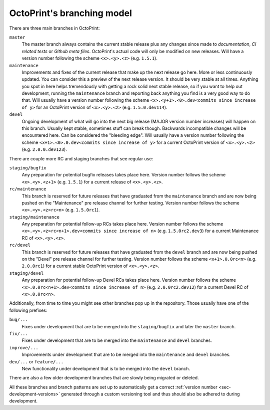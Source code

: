 .. _sec-development-branches:

OctoPrint's branching model
===========================

There are three main branches in OctoPrint:

``master``
    The master branch always contains the current stable release plus any changes
    since made to *documentation*, *CI related tests* or *Github meta files*. OctoPrint's actual
    code will only be modified on new releases. Will have a version number following
    the scheme ``<x>.<y>.<z>`` (e.g. ``1.5.1``).
``maintenance``
    Improvements and fixes of the current release that make up
    the next release go here. More or less continuously updated. You can consider
    this a preview of the next release version. It should be very stable at all
    times. Anything you spot in here helps tremendously with getting a rock solid
    next stable release, so if you want to help out development, running the
    ``maintenance`` branch and reporting back anything you find is a very good way
    to do that. Will usually have a version number following the scheme
    ``<x>.<y+1>.<0>.dev<commits since increase of y>`` for an OctoPrint version of ``<x>.<y>.<z>``
    (e.g. ``1.5.0.dev114``).
``devel``
    Ongoing development of what will go into the next big
    release (MAJOR version number increases) will happen on this branch. Usually
    kept stable, sometimes stuff can break though. Backwards incompatible changes will
    be encountered here. Can be considered the "bleeding edge". Will usually have a version
    number following the scheme ``<x+1>.<0>.0.dev<commits since increase of y>`` for a current
    OctoPrint version of ``<x>.<y>.<z>`` (e.g. ``2.0.0.dev123``).

There are couple more RC and staging branches that see regular use:

``staging/bugfix``
    Any preparation for potential bugfix releases takes place here.
    Version number follows the scheme ``<x>.<y>.<z+1>`` (e.g. ``1.5.1``) for a current release
    of ``<x>.<y>.<z>``.
``rc/maintenance``
    This branch is reserved for future releases that have graduated from
    the ``maintenance`` branch and are now being pushed on the "Maintenance"
    pre release channel for further testing. Version number follows the scheme
    ``<x>.<y>.<z>rc<n>`` (e.g. ``1.5.0rc1``).
``staging/maintenance``
    Any preparation for potential follow-up RCs takes place here.
    Version number follows the scheme ``<x>.<y>.<z>rc<n+1>.dev<commits since increase of n>`` (e.g.
    ``1.5.0rc2.dev3``) for a current Maintenance RC of ``<x>.<y>.<z>``.
``rc/devel``
    This branch is reserved for future releases that have graduated from
    the ``devel`` branch and are now being pushed on the "Devel" pre release channel
    for further testing. Version number follows the scheme ``<x+1>.0.0rc<n>`` (e.g. ``2.0.0rc1``)
    for a current stable OctoPrint version of ``<x>.<y>.<z>``.
``staging/devel``
    Any preparation for potential follow-up Devel RCs takes place
    here. Version number follows the scheme ``<x>.0.0rc<n+1>.dev<commits since increase of n>`` (e.g.
    ``2.0.0rc2.dev12``) for a current Devel RC of ``<x>.0.0rc<n>``.

Additionally, from time to time you might see other branches pop up in the repository.
Those usually have one of the following prefixes:

``bug/...``
    Fixes under development that are to be merged into the ``staging/bugfix``
    and later the ``master`` branch.
``fix/...``
    Fixes under development that are to be merged into the ``maintenance``
    and ``devel`` branches.
``improve/...``
    Improvements under development that are to be merged into the
    ``maintenance`` and ``devel`` branches.
``dev/...`` or ``feature/...``
    New functionality under development that is to be merged
    into the ``devel`` branch.

There are also a few older development branches that are slowly being migrated or deleted.

All these branches and branch patterns are set up to automatically get a correct :ref:`version number <sec-development-versions>`
generated through a custom versioning tool and thus should also be adhered to during development.
